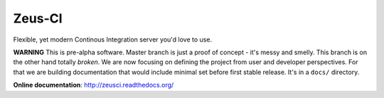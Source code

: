 
Zeus-CI
=======

Flexible, yet modern Continous Integration server you'd love to use.

**WARNING** This is pre-alpha software. Master branch is just a proof of
concept - it's messy and smelly. This branch is on the other hand totally
*broken*. We are now focusing on defining the project from user and developer
perspectives. For that we are building documentation that would include minimal
set before first stable release. It's in a ``docs/`` directory.


**Online documentation**: http://zeusci.readthedocs.org/

